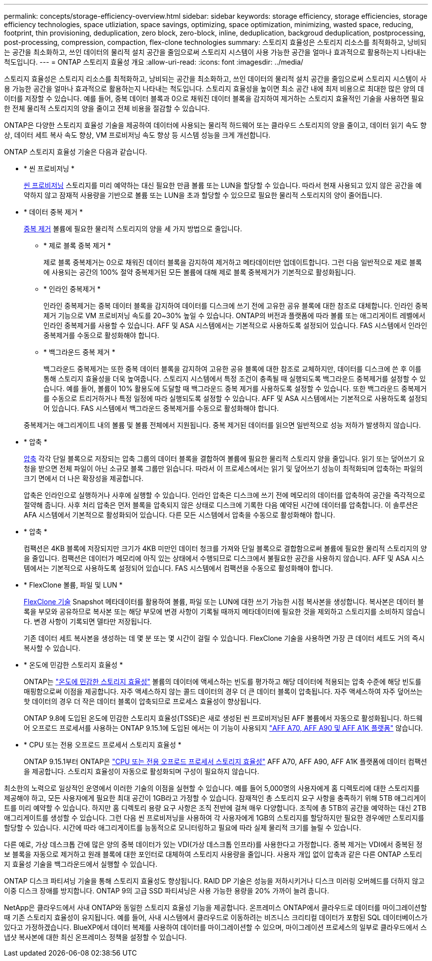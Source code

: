 ---
permalink: concepts/storage-efficiency-overview.html 
sidebar: sidebar 
keywords: storage efficiency, storage efficiencies, storage efficiency technologies, space utliziation, space savings, optimizing, space optimization, minimizing, wasted space, reducing, footprint, thin provisioning, deduplication, zero block, zero-block, inline, deduplication, backgroud deduplication, postprocessing, post-processing, compression, compaction, flex-clone technologies 
summary: 스토리지 효율성은 스토리지 리소스를 최적화하고, 낭비되는 공간을 최소화하고, 쓰인 데이터의 물리적 설치 공간을 줄임으로써 스토리지 시스템이 사용 가능한 공간을 얼마나 효과적으로 활용하는지 나타내는 척도입니다. 
---
= ONTAP 스토리지 효율성 개요
:allow-uri-read: 
:icons: font
:imagesdir: ../media/


[role="lead"]
스토리지 효율성은 스토리지 리소스를 최적화하고, 낭비되는 공간을 최소화하고, 쓰인 데이터의 물리적 설치 공간을 줄임으로써 스토리지 시스템이 사용 가능한 공간을 얼마나 효과적으로 활용하는지 나타내는 척도입니다. 스토리지 효율성을 높이면 최소 공간 내에 최저 비용으로 최대한 많은 양의 데이터를 저장할 수 있습니다. 예를 들어, 중복 데이터 블록과 0으로 채워진 데이터 블록을 감지하여 제거하는 스토리지 효율적인 기술을 사용하면 필요한 전체 물리적 스토리지의 양을 줄이고 전체 비용을 절감할 수 있습니다.

ONTAP은 다양한 스토리지 효율성 기술을 제공하여 데이터에 사용되는 물리적 하드웨어 또는 클라우드 스토리지의 양을 줄이고, 데이터 읽기 속도 향상, 데이터 세트 복사 속도 향상, VM 프로비저닝 속도 향상 등 시스템 성능을 크게 개선합니다.

.ONTAP 스토리지 효율성 기술은 다음과 같습니다.
* * 씬 프로비저닝 *
+
xref:thin-provisioning-concept.html[씬 프로비저닝] 스토리지를 미리 예약하는 대신 필요한 만큼 볼륨 또는 LUN을 할당할 수 있습니다.  따라서 현재 사용되고 있지 않은 공간을 예약하지 않고 잠재적 사용량을 기반으로 볼륨 또는 LUN을 초과 할당할 수 있으므로 필요한 물리적 스토리지의 양이 줄어듭니다.

* * 데이터 중복 제거 *
+
xref:deduplication-concept.html[중복 제거] 볼륨에 필요한 물리적 스토리지의 양을 세 가지 방법으로 줄입니다.

+
** * 제로 블록 중복 제거 *
+
제로 블록 중복제거는 0으로 채워진 데이터 블록을 감지하여 제거하고 메타데이터만 업데이트합니다. 그런 다음 일반적으로 제로 블록에 사용되는 공간의 100% 절약  중복제거된 모든 볼륨에 대해 제로 블록 중복제거가 기본적으로 활성화됩니다.

** * 인라인 중복제거 *
+
인라인 중복제거는 중복 데이터 블록을 감지하여 데이터를 디스크에 쓰기 전에 고유한 공유 블록에 대한 참조로 대체합니다. 인라인 중복제거 기능으로 VM 프로비저닝 속도를 20~30% 높일 수 있습니다.  ONTAP의 버전과 플랫폼에 따라 볼륨 또는 애그리게이트 레벨에서 인라인 중복제거를 사용할 수 있습니다.  AFF 및 ASA 시스템에서는 기본적으로 사용하도록 설정되어 있습니다. FAS 시스템에서 인라인 중복제거를 수동으로 활성화해야 합니다.

** * 백그라운드 중복 제거 *
+
백그라운드 중복제거는 또한 중복 데이터 블록을 감지하여 고유한 공유 블록에 대한 참조로 교체하지만, 데이터를 디스크에 쓴 후 이를 통해 스토리지 효율성을 더욱 높여줍니다.  스토리지 시스템에서 특정 조건이 충족될 때 실행되도록 백그라운드 중복제거를 설정할 수 있습니다. 예를 들어, 볼륨이 10% 활용도에 도달할 때 백그라운드 중복 제거를 사용하도록 설정할 수 있습니다.  또한 백그라운드 중복제거를 수동으로 트리거하거나 특정 일정에 따라 실행되도록 설정할 수 있습니다. AFF 및 ASA 시스템에서는 기본적으로 사용하도록 설정되어 있습니다. FAS 시스템에서 백그라운드 중복제거를 수동으로 활성화해야 합니다.



+
중복제거는 애그리게이트 내의 볼륨 및 볼륨 전체에서 지원됩니다.  중복 제거된 데이터를 읽으면 일반적으로 성능 저하가 발생하지 않습니다.

* * 압축 *
+
xref:compression-concept.html[압축] 각각 단일 블록으로 저장되는 압축 그룹의 데이터 블록을 결합하여 볼륨에 필요한 물리적 스토리지 양을 줄입니다. 읽기 또는 덮어쓰기 요청을 받으면 전체 파일이 아닌 소규모 블록 그룹만 읽습니다. 따라서 이 프로세스에서는 읽기 및 덮어쓰기 성능이 최적화되며 압축하는 파일의 크기 면에서 더 나은 확장성을 제공합니다.

+
압축은 인라인으로 실행하거나 사후에 실행할 수 있습니다. 인라인 압축은 디스크에 쓰기 전에 메모리의 데이터를 압축하여 공간을 즉각적으로 절약해 줍니다. 사후 처리 압축은 먼저 블록을 압축되지 않은 상태로 디스크에 기록한 다음 예약된 시간에 데이터를 압축합니다. 이 솔루션은 AFA 시스템에서 기본적으로 활성화되어 있습니다. 다른 모든 시스템에서 압축을 수동으로 활성화해야 합니다.

* * 압축 *
+
컴팩션은 4KB 블록에 저장되지만 크기가 4KB 미만인 데이터 청크를 가져와 단일 블록으로 결합함으로써 볼륨에 필요한 물리적 스토리지의 양을 줄입니다. 컴팩션은 데이터가 메모리에 아직 있는 상태에서 수행되므로 디스크에서 불필요한 공간을 사용하지 않습니다.  AFF 및 ASA 시스템에서는 기본적으로 사용하도록 설정되어 있습니다. FAS 시스템에서 컴팩션을 수동으로 활성화해야 합니다.

* * FlexClone 볼륨, 파일 및 LUN *
+
xref:flexclone-volumes-files-luns-concept.html[FlexClone 기술] Snapshot 메타데이터를 활용하여 볼륨, 파일 또는 LUN에 대한 쓰기 가능한 시점 복사본을 생성합니다. 복사본은 데이터 블록을 부모와 공유하므로 복사본 또는 해당 부모에 변경 사항이 기록될 때까지 메타데이터에 필요한 것을 제외하고 스토리지를 소비하지 않습니다.  변경 사항이 기록되면 델타만 저장됩니다.

+
기존 데이터 세트 복사본을 생성하는 데 몇 분 또는 몇 시간이 걸릴 수 있습니다. FlexClone 기술을 사용하면 가장 큰 데이터 세트도 거의 즉시 복사할 수 있습니다.

* * 온도에 민감한 스토리지 효율성 *
+
ONTAP는 link:../volumes/enable-temperature-sensitive-efficiency-concept.html["온도에 민감한 스토리지 효율성"] 볼륨의 데이터에 액세스하는 빈도를 평가하고 해당 데이터에 적용되는 압축 수준에 해당 빈도를 매핑함으로써 이점을 제공합니다. 자주 액세스하지 않는 콜드 데이터의 경우 더 큰 데이터 블록이 압축됩니다. 자주 액세스하여 자주 덮어쓰는 핫 데이터의 경우 더 작은 데이터 블록이 압축되므로 프로세스 효율성이 향상됩니다.

+
ONTAP 9.8에 도입된 온도에 민감한 스토리지 효율성(TSSE)은 새로 생성된 씬 프로비저닝된 AFF 볼륨에서 자동으로 활성화됩니다. 하드웨어 오프로드 프로세서를 사용하는 ONTAP 9.15.1에 도입된 에서는 이 기능이 사용되지 link:builtin-storage-efficiency-concept.html["AFF A70, AFF A90 및 AFF A1K 플랫폼"] 않습니다.

* * CPU 또는 전용 오프로드 프로세서 스토리지 효율성 *
+
ONTAP 9.15.1부터 ONTAP은 link:builtin-storage-efficiency-concept.html["CPU 또는 전용 오프로드 프로세서 스토리지 효율성"] AFF A70, AFF A90, AFF A1K 플랫폼에 데이터 컴팩션을 제공합니다. 스토리지 효율성이 자동으로 활성화되며 구성이 필요하지 않습니다.



최소한의 노력으로 일상적인 운영에서 이러한 기술의 이점을 실현할 수 있습니다.  예를 들어 5,000명의 사용자에게 홈 디렉토리에 대한 스토리지를 제공해야 하고, 모든 사용자에게 필요한 최대 공간이 1GB라고 가정할 수 있습니다. 잠재적인 총 스토리지 요구 사항을 충족하기 위해 5TB 애그리게이트를 미리 예약할 수 있습니다.  하지만 홈 디렉토리 용량 요구 사항은 조직 전반에 걸쳐 매우 다양합니다.  조직에 총 5TB의 공간을 예약하는 대신 2TB 애그리게이트를 생성할 수 있습니다.  그런 다음 씬 프로비저닝을 사용하여 각 사용자에게 1GB의 스토리지를 할당하지만 필요한 경우에만 스토리지를 할당할 수 있습니다.  시간에 따라 애그리게이트를 능동적으로 모니터링하고 필요에 따라 실제 물리적 크기를 늘릴 수 있습니다.

다른 예로, 가상 데스크톱 간에 많은 양의 중복 데이터가 있는 VDI(가상 데스크톱 인프라)를 사용한다고 가정합니다. 중복 제거는 VDI에서 중복된 정보 블록을 자동으로 제거하고 원래 블록에 대한 포인터로 대체하여 스토리지 사용량을 줄입니다. 사용자 개입 없이 압축과 같은 다른 ONTAP 스토리지 효율성 기술을 백그라운드에서 실행할 수 있습니다.

ONTAP 디스크 파티셔닝 기술을 통해 스토리지 효율성도 향상됩니다.  RAID DP 기술은 성능을 저하시키거나 디스크 미러링 오버헤드를 더하지 않고 이중 디스크 장애를 방지합니다. ONTAP 9의 고급 SSD 파티셔닝은 사용 가능한 용량을 20% 가까이 늘려 줍니다.

NetApp은 클라우드에서 사내 ONTAP와 동일한 스토리지 효율성 기능을 제공합니다. 온프레미스 ONTAP에서 클라우드로 데이터를 마이그레이션할 때 기존 스토리지 효율성이 유지됩니다. 예를 들어, 사내 시스템에서 클라우드로 이동하려는 비즈니스 크리티컬 데이터가 포함된 SQL 데이터베이스가 있다고 가정하겠습니다.  BlueXP에서 데이터 복제를 사용하여 데이터를 마이그레이션할 수 있으며, 마이그레이션 프로세스의 일부로 클라우드에서 스냅샷 복사본에 대한 최신 온프레미스 정책을 설정할 수 있습니다.
